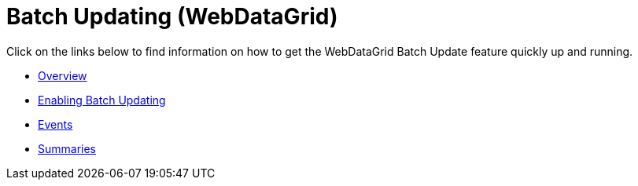 ﻿////

|metadata|
{
    "name": "webdatagrid-batch-updating",
    "controlName": ["WebDataGrid"],
    "tags": ["Drilldown","Editing","Getting Started","Grids","Performance"],
    "guid": "719b4f58-640d-4449-8416-bc0e9d91ef03",  
    "buildFlags": [],
    "createdOn": "2011-10-26T07:20:29.1614003Z"
}
|metadata|
////

= Batch Updating (WebDataGrid)

Click on the links below to find information on how to get the WebDataGrid Batch Update feature quickly up and running.

* link:webdatagird-batch-updating-overview.html[Overview]
* link:webdatagrid-batch-updating-enabling.html[Enabling Batch Updating]
* link:webdatagrid-batch-updating-events.html[Events]
* link:webdatagrid-batch-updating-summaries.html[Summaries]